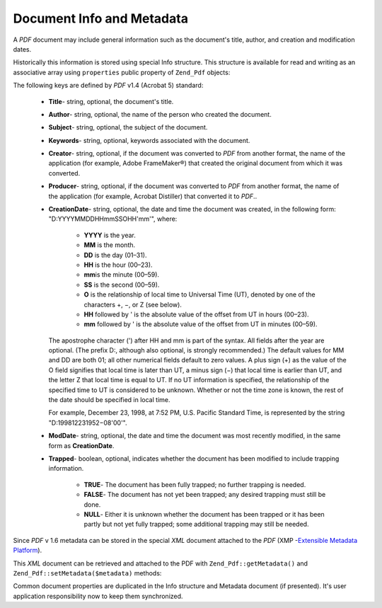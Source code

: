 .. _zend.pdf.info:

Document Info and Metadata
==========================

A *PDF* document may include general information such as the document's title, author, and creation and
modification dates.

Historically this information is stored using special Info structure. This structure is available for read and
writing as an associative array using ``properties`` public property of ``Zend_Pdf`` objects:

.. code-block:: php
   :linenos:

   $pdf = Zend_Pdf::load($pdfPath);

   echo $pdf->properties['Title'] . "\n";
   echo $pdf->properties['Author'] . "\n";

   $pdf->properties['Title'] = 'New Title.';
   $pdf->save($pdfPath);

The following keys are defined by *PDF* v1.4 (Acrobat 5) standard:



   - **Title**- string, optional, the document's title.

   - **Author**- string, optional, the name of the person who created the document.

   - **Subject**- string, optional, the subject of the document.

   - **Keywords**- string, optional, keywords associated with the document.

   - **Creator**- string, optional, if the document was converted to *PDF* from another format, the name of the
     application (for example, Adobe FrameMaker®) that created the original document from which it was converted.

   - **Producer**- string, optional, if the document was converted to *PDF* from another format, the name of the
     application (for example, Acrobat Distiller) that converted it to *PDF*..

   - **CreationDate**- string, optional, the date and time the document was created, in the following form:
     "D:YYYYMMDDHHmmSSOHH'mm'", where:



        - **YYYY** is the year.

        - **MM** is the month.

        - **DD** is the day (01–31).

        - **HH** is the hour (00–23).

        - **mm**\ is the minute (00–59).

        - **SS** is the second (00–59).

        - **O** is the relationship of local time to Universal Time (UT), denoted by one of the characters +, −,
          or Z (see below).

        - **HH** followed by ' is the absolute value of the offset from UT in hours (00–23).

        - **mm** followed by ' is the absolute value of the offset from UT in minutes (00–59).

     The apostrophe character (') after HH and mm is part of the syntax. All fields after the year are optional.
     (The prefix D:, although also optional, is strongly recommended.) The default values for MM and DD are both
     01; all other numerical fields default to zero values. A plus sign (+) as the value of the O field signifies
     that local time is later than UT, a minus sign (−) that local time is earlier than UT, and the letter Z that
     local time is equal to UT. If no UT information is specified, the relationship of the specified time to UT is
     considered to be unknown. Whether or not the time zone is known, the rest of the date should be specified in
     local time.

     For example, December 23, 1998, at 7:52 PM, U.S. Pacific Standard Time, is represented by the string
     "D:199812231952−08'00'".

   - **ModDate**- string, optional, the date and time the document was most recently modified, in the same form as
     **CreationDate**.

   - **Trapped**- boolean, optional, indicates whether the document has been modified to include trapping
     information.



        - **TRUE**- The document has been fully trapped; no further trapping is needed.

        - **FALSE**- The document has not yet been trapped; any desired trapping must still be done.

        - **NULL**- Either it is unknown whether the document has been trapped or it has been partly but not yet
          fully trapped; some additional trapping may still be needed.





Since *PDF* v 1.6 metadata can be stored in the special *XML* document attached to the *PDF* (XMP -`Extensible
Metadata Platform`_).

This *XML* document can be retrieved and attached to the PDF with ``Zend_Pdf::getMetadata()`` and
``Zend_Pdf::setMetadata($metadata)`` methods:

.. code-block:: php
   :linenos:

   $pdf = Zend_Pdf::load($pdfPath);
   $metadata = $pdf->getMetadata();
   $metadataDOM = new DOMDocument();
   $metadataDOM->loadXML($metadata);

   $xpath = new DOMXPath($metadataDOM);
   $pdfPreffixNamespaceURI = $xpath->query('/rdf:RDF/rdf:Description')
                                   ->item(0)
                                   ->lookupNamespaceURI('pdf');
   $xpath->registerNamespace('pdf', $pdfPreffixNamespaceURI);

   $titleNode = $xpath->query('/rdf:RDF/rdf:Description/pdf:Title')->item(0);
   $title = $titleNode->nodeValue;
   ...

   $titleNode->nodeValue = 'New title';
   $pdf->setMetadata($metadataDOM->saveXML());
   $pdf->save($pdfPath);

Common document properties are duplicated in the Info structure and Metadata document (if presented). It's user
application responsibility now to keep them synchronized.



.. _`Extensible Metadata Platform`: http://www.adobe.com/products/xmp/
